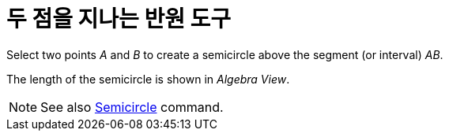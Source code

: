 = 두 점을 지나는 반원 도구
:page-en: tools/Semicircle_through_2_Points
ifdef::env-github[:imagesdir: /ko/modules/ROOT/assets/images]

Select two points _A_ and _B_ to create a semicircle above the segment (or interval) _AB_.

The length of the semicircle is shown in _Algebra View_.

[NOTE]
====

See also xref:/s_index_php?title=Semicircle_Command_action=edit_redlink=1.adoc[Semicircle] command.

====
